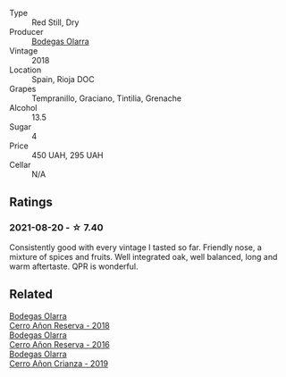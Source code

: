 #+attr_html: :class wine-main-image
[[file:/images/fb/adcf93-5dcb-4d63-b28d-a9ae1ee25b04/2021-08-21-16-55-13-E9C3AF49-63DE-44A3-BB97-9672B444956E-1-105-c.webp]]

- Type :: Red Still, Dry
- Producer :: [[barberry:/producers/898c51d1-e204-4395-89d9-be79c134a593][Bodegas Olarra]]
- Vintage :: 2018
- Location :: Spain, Rioja DOC
- Grapes :: Tempranillo, Graciano, Tintilia, Grenache
- Alcohol :: 13.5
- Sugar :: 4
- Price :: 450 UAH, 295 UAH
- Cellar :: N/A

** Ratings

*** 2021-08-20 - ☆ 7.40

Consistently good with every vintage I tasted so far. Friendly nose, a mixture of spices and fruits. Well integrated oak, well balanced, long and warm aftertaste. QPR is wonderful.

** Related

#+begin_export html
<div class="flex-container">
  <a class="flex-item flex-item-left" href="/wines/1666a061-db29-41fb-bda4-1ab1e605ebb6.html">
    <img class="flex-bottle" src="/images/16/66a061-db29-41fb-bda4-1ab1e605ebb6/2022-09-14-14-52-12-56EA3890-F176-4305-B7DA-E8C7BE2A8170-1-105-c.webp"></img>
    <section class="h">Bodegas Olarra</section>
    <section class="h text-bolder">Cerro Añon Reserva - 2018</section>
  </a>

  <a class="flex-item flex-item-right" href="/wines/362be9a4-0c7e-4802-b742-a82a1d87232a.html">
    <img class="flex-bottle" src="/images/36/2be9a4-0c7e-4802-b742-a82a1d87232a/2020-12-22-08-21-27-F66B47B5-6A11-4F38-9867-7A6F69DAA959-1-105-c.webp"></img>
    <section class="h">Bodegas Olarra</section>
    <section class="h text-bolder">Cerro Añon Reserva - 2016</section>
  </a>

  <a class="flex-item flex-item-left" href="/wines/367007ae-2c21-459c-bfc5-fb54863c91c5.html">
    <img class="flex-bottle" src="/images/36/7007ae-2c21-459c-bfc5-fb54863c91c5/2022-10-13-14-58-12-IMG-2750.webp"></img>
    <section class="h">Bodegas Olarra</section>
    <section class="h text-bolder">Cerro Añon Crianza - 2019</section>
  </a>

</div>
#+end_export
